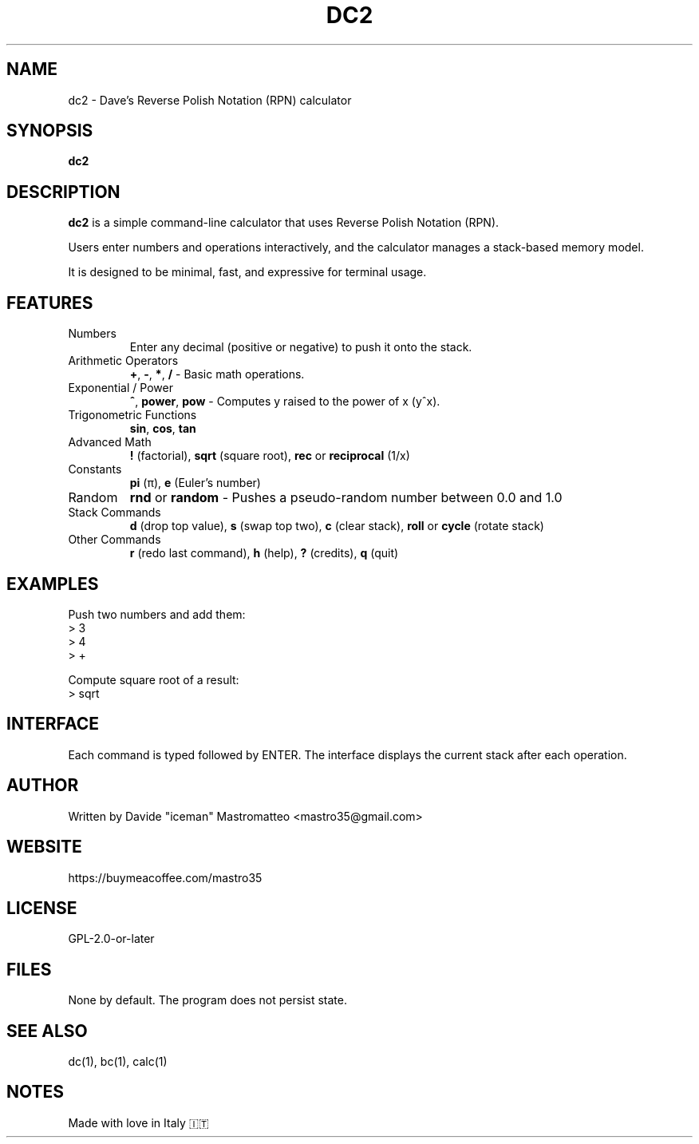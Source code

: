.TH DC2 1 "July 2025" "Version 0.1" "Dave's RPN Calculator Manual"
.SH NAME
dc2 \- Dave's Reverse Polish Notation (RPN) calculator
.SH SYNOPSIS
.B dc2
.SH DESCRIPTION
\fBdc2\fR is a simple command-line calculator that uses Reverse Polish Notation (RPN).

Users enter numbers and operations interactively, and the calculator manages a stack-based memory model.

It is designed to be minimal, fast, and expressive for terminal usage.

.SH FEATURES
.TP
Numbers
Enter any decimal (positive or negative) to push it onto the stack.
.TP
Arithmetic Operators
\fB+\fR, \fB-\fR, \fB*\fR, \fB/\fR \- Basic math operations.
.TP
Exponential / Power
\fB^\fR, \fBpower\fR, \fBpow\fR \- Computes y raised to the power of x (y^x).
.TP
Trigonometric Functions
\fBsin\fR, \fBcos\fR, \fBtan\fR
.TP
Advanced Math
\fB!\fR (factorial), \fBsqrt\fR (square root), \fBrec\fR or \fBreciprocal\fR (1/x)
.TP
Constants
\fBpi\fR (π), \fBe\fR (Euler's number)
.TP
Random
\fBrnd\fR or \fBrandom\fR \- Pushes a pseudo-random number between 0.0 and 1.0
.TP
Stack Commands
\fBd\fR (drop top value), \fBs\fR (swap top two), \fBc\fR (clear stack), \fBroll\fR or \fBcycle\fR (rotate stack)
.TP
Other Commands
\fBr\fR (redo last command), \fBh\fR (help), \fB?\fR (credits), \fBq\fR (quit)

.SH EXAMPLES
.PP
Push two numbers and add them:
.EX
> 3
> 4
> +
.EE
.PP
Compute square root of a result:
.EX
> sqrt
.EE

.SH INTERFACE
Each command is typed followed by ENTER. The interface displays the current stack after each operation.

.SH AUTHOR
Written by Davide "iceman" Mastromatteo <mastro35@gmail.com>

.SH WEBSITE
https://buymeacoffee.com/mastro35

.SH LICENSE
GPL-2.0-or-later

.SH FILES
None by default. The program does not persist state.

.SH SEE ALSO
dc(1), bc(1), calc(1)

.SH NOTES
Made with love in Italy 🇮🇹
